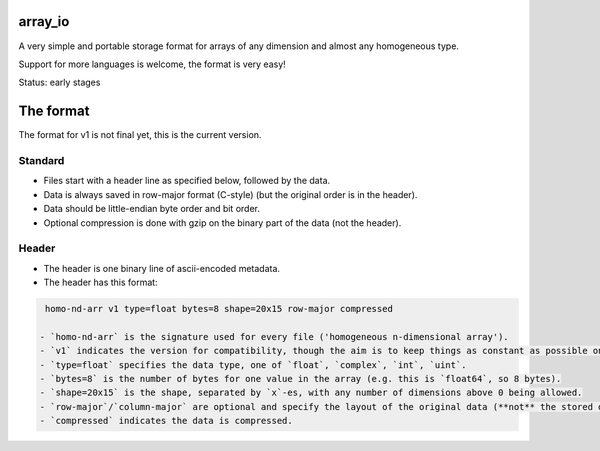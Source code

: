 
array_io
===============================

A very simple and portable storage format for arrays of any dimension and almost any homogeneous type.

Support for more languages is welcome, the format is very easy!

Status: early stages

The format
===============================

The format for v1 is not final yet, this is the current version.

Standard
-------------------------------

* Files start with a header line as specified below, followed by the data.
* Data is always saved in row-major format (C-style) (but the original order is in the header).
* Data should be little-endian byte order and bit order.
* Optional compression is done with gzip on the binary part of the data (not the header).

Header
-------------------------------

* The header is one binary line of ascii-encoded metadata.
* The header has this format:

.. code-block:: python

    homo-nd-arr v1 type=float bytes=8 shape=20x15 row-major compressed

   - `homo-nd-arr` is the signature used for every file ('homogeneous n-dimensional array').
   - `v1` indicates the version for compatibility, though the aim is to keep things as constant as possible once it's finalized.
   - `type=float` specifies the data type, one of `float`, `complex`, `int`, `uint`.
   - `bytes=8` is the number of bytes for one value in the array (e.g. this is `float64`, so 8 bytes).
   - `shape=20x15` is the shape, separated by `x`-es, with any number of dimensions above 0 being allowed.
   - `row-major`/`column-major` are optional and specify the layout of the original data (**not** the stored data, which is always row-major.).
   - `compressed` indicates the data is compressed.


